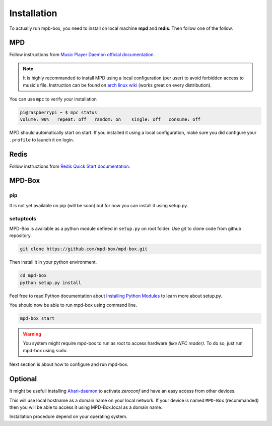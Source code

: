 .. _installation:

Installation
############

To actually run mpb-box, you need to install on local machine **mpd** and **redis**. Then follow one of the follow.

MPD
===

Follow instructions from `Music Player Daemon official documentation <http://www.musicpd.org/doc/user/install.html>`_.

.. note::

	It is highly recommanded to install MPD using a local configuration (per user) to avoid forbidden access to music's file.
	Instruction can be found on `arch linux wiki <https://wiki.archlinux.org/index.php/Music_Player_Daemon#Local_configuration_.28per_user.29>`_ (works great on every distribution).

You can use ``mpc`` to verify your installation

.. code-block:: bash

	pi@raspberrypi ~ $ mpc status
	volume: 90%   repeat: off   random: on    single: off   consume: off

MPD should automatically start on start. If you installed it using a local configuration, make sure you did configure your ``.profile`` to launch it on login.

Redis
=====

Follow instructions from `Redis Quick Start documentation <http://redis.io/topics/quickstart>`_.

MPD-Box
=======

pip
---

It is not yet available on pip (will be soon) but for now you can install it using setup.py.

setuptools
--------------

MPD-Box is available as a python module defined in ``setup.py`` on root folder. 
Use git to clone code from github repository.

.. code-block:: bash

	git clone https://github.com/mpd-box/mpd-box.git

Then install it in your python environment.

.. code-block:: bash

	cd mpd-box
	python setup.py install

Feel free to read Python documentation about `Installing Python Modules <https://docs.python.org/2/install/index.html>`_ to learn more about setup.py.

You should now be able to run mpd-box using command line. 

.. code-block:: bash

	mpd-box start

.. warning:: You system might require mpd-box to run as root to access hardware *(like NFC reader)*. To do so, just run mpd-box using ``sudo``.

Next section is about how to configure and run mpd-box.


Optional
========

It might be usefull installing `Ahari-daemon <http://avahi.org/>`_ to activate *zeroconf* and have an easy access from other devices.

This will use local hostname as a domain name on your local network. If your device is named ``MPD-Box`` (recommanded)
then you will be able to access it using MPD-Box.local as a domain name. 

Installation procedure depend on your operating system.